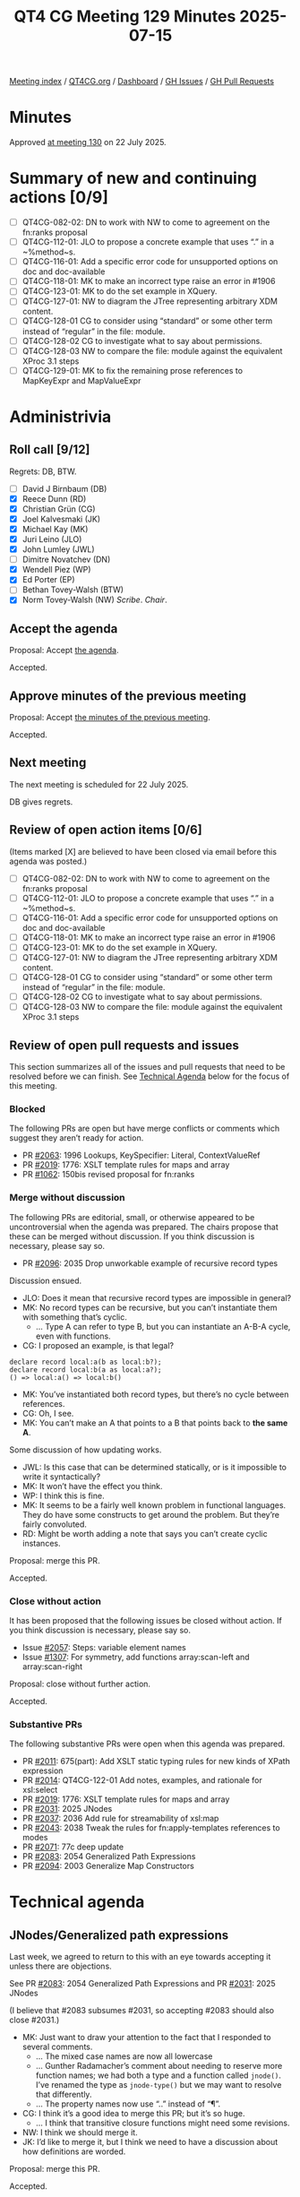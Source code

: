 :PROPERTIES:
:ID:       9185AF77-FF6E-4AFE-ABA8-A5141A5AC437
:end:
#+title: QT4 CG Meeting 129 Minutes 2025-07-15
#+author: Norm Tovey-Walsh
#+filetags: :qt4cg:
#+options: html-style:nil h:6 toc:nil
#+html_head: <link rel="stylesheet" type="text/css" href="/meeting/css/htmlize.css"/>
#+html_head: <link rel="stylesheet" type="text/css" href="../../../css/style.css"/>
#+html_head: <link rel="shortcut icon" href="/img/QT4-64.png" />
#+html_head: <link rel="apple-touch-icon" sizes="64x64" href="/img/QT4-64.png" type="image/png" />
#+html_head: <link rel="apple-touch-icon" sizes="76x76" href="/img/QT4-76.png" type="image/png" />
#+html_head: <link rel="apple-touch-icon" sizes="120x120" href="/img/QT4-120.png" type="image/png" />
#+html_head: <link rel="apple-touch-icon" sizes="152x152" href="/img/QT4-152.png" type="image/png" />
#+options: author:nil email:nil creator:nil timestamp:nil
#+startup: showall

[[../][Meeting index]] / [[https://qt4cg.org][QT4CG.org]] / [[https://qt4cg.org/dashboard][Dashboard]] / [[https://github.com/qt4cg/qtspecs/issues][GH Issues]] / [[https://github.com/qt4cg/qtspecs/pulls][GH Pull Requests]]

#+TOC: headlines 6

* Minutes
:PROPERTIES:
:unnumbered: t
:CUSTOM_ID: minutes
:END:

Approved [[../2025/07-22.html][at meeting 130]] on 22 July 2025.

* Summary of new and continuing actions [0/9]
:PROPERTIES:
:unnumbered: t
:CUSTOM_ID: new-actions
:END:

+ [ ] QT4CG-082-02: DN to work with NW to come to agreement on the fn:ranks proposal
+ [ ] QT4CG-112-01: JLO to propose a concrete example that uses “.” in a ~%method~s.
+ [ ] QT4CG-116-01: Add a specific error code for unsupported options on doc and doc-available
+ [ ] QT4CG-118-01: MK to make an incorrect type raise an error in #1906
+ [ ] QT4CG-123-01: MK to do the set example in XQuery.
+ [ ] QT4CG-127-01: NW to diagram the JTree representing arbitrary XDM content.
+ [ ] QT4CG-128-01 CG to consider using “standard” or some other term instead of “regular” in the file: module.
+ [ ] QT4CG-128-02 CG to investigate what to say about permissions.
+ [ ] QT4CG-128-03 NW to compare the file: module against the equivalent XProc 3.1 steps
+ [ ] QT4CG-129-01: MK to fix the remaining prose references to MapKeyExpr and MapValueExpr

* Administrivia
:PROPERTIES:
:CUSTOM_ID: administrivia
:END:

** Roll call [9/12]
:PROPERTIES:
:CUSTOM_ID: roll-call
:END:

Regrets: DB, BTW.

+ [ ] David J Birnbaum (DB)
+ [X] Reece Dunn (RD)
+ [X] Christian Grün (CG)
+ [X] Joel Kalvesmaki (JK)
+ [X] Michael Kay (MK)
+ [X] Juri Leino (JLO)
+ [X] John Lumley (JWL)
+ [ ] Dimitre Novatchev (DN)
+ [X] Wendell Piez (WP)
+ [X] Ed Porter (EP)
+ [ ] Bethan Tovey-Walsh (BTW)
+ [X] Norm Tovey-Walsh (NW) /Scribe/. /Chair/.

** Accept the agenda
:PROPERTIES:
:CUSTOM_ID: agenda
:END:

Proposal: Accept [[../../agenda/2025/07-15.html][the agenda]].

Accepted.

** Approve minutes of the previous meeting
:PROPERTIES:
:CUSTOM_ID: approve-minutes
:END:

Proposal: Accept [[../../minutes/2025/07-08.html][the minutes of the previous meeting]]. 

Accepted.

** Next meeting
:PROPERTIES:
:CUSTOM_ID: next-meeting
:END:

The next meeting is scheduled for 22 July 2025.

DB gives regrets.

** Review of open action items [0/6]
:PROPERTIES:
:CUSTOM_ID: open-actions
:END:

(Items marked [X] are believed to have been closed via email before
this agenda was posted.)

+ [ ] QT4CG-082-02: DN to work with NW to come to agreement on the fn:ranks proposal
+ [ ] QT4CG-112-01: JLO to propose a concrete example that uses “.” in a ~%method~s.
+ [ ] QT4CG-116-01: Add a specific error code for unsupported options on doc and doc-available
+ [ ] QT4CG-118-01: MK to make an incorrect type raise an error in #1906
+ [ ] QT4CG-123-01: MK to do the set example in XQuery.
+ [ ] QT4CG-127-01: NW to diagram the JTree representing arbitrary XDM content.
+ [ ] QT4CG-128-01 CG to consider using “standard” or some other term instead of “regular” in the file: module.
+ [ ] QT4CG-128-02 CG to investigate what to say about permissions.
+ [ ] QT4CG-128-03 NW to compare the file: module against the equivalent XProc 3.1 steps

** Review of open pull requests and issues
:PROPERTIES:
:CUSTOM_ID: open-pull-requests
:END:

This section summarizes all of the issues and pull requests that need to be
resolved before we can finish. See [[#technical-agenda][Technical Agenda]] below for the focus of this
meeting.

*** Blocked
:PROPERTIES:
:CUSTOM_ID: blocked
:END:

The following PRs are open but have merge conflicts or comments which
suggest they aren’t ready for action.

+ PR [[https://qt4cg.org/dashboard/#pr-2063][#2063]]: 1996 Lookups, KeySpecifier: Literal, ContextValueRef
+ PR [[https://qt4cg.org/dashboard/#pr-2019][#2019]]: 1776: XSLT template rules for maps and array
+ PR [[https://qt4cg.org/dashboard/#pr-1062][#1062]]: 150bis revised proposal for fn:ranks

*** Merge without discussion
:PROPERTIES:
:CUSTOM_ID: merge-without-discussion
:END:

The following PRs are editorial, small, or otherwise appeared to be
uncontroversial when the agenda was prepared. The chairs propose that
these can be merged without discussion. If you think discussion is
necessary, please say so.

+ PR [[https://qt4cg.org/dashboard/#pr-2096][#2096]]: 2035 Drop unworkable example of recursive record types

Discussion ensued.

+ JLO: Does it mean that recursive record types are impossible in general?
+ MK: No record types can be recursive, but you can’t instantiate them with
  something that’s cyclic.
  + … Type A can refer to type B, but you can instantiate an A-B-A cycle, even
    with functions.
+ CG: I proposed an example, is that legal?

#+begin_src
declare record local:a(b as local:b?);
declare record local:b(a as local:a?);
() => local:a() => local:b()
#+end_src

+ MK: You’ve instantiated both record types, but there’s no cycle between
  references.
+ CG: Oh, I see.
+ MK: You can’t make an A that points to a B that points back to *the same A*.

Some discussion of how updating works.

+ JWL: Is this case that can be determined statically, or is it impossible to
  write it syntactically?
+ MK: It won’t have the effect you think.
+ WP: I think this is fine.
+ MK: It seems to be a fairly well known problem in functional languages. They
  do have some constructs to get around the problem. But they’re fairly convoluted.
+ RD: Might be worth adding a note that says you can’t create cyclic instances.

Proposal: merge this PR.

Accepted.

*** Close without action
:PROPERTIES:
:CUSTOM_ID: close-without-action
:END:

It has been proposed that the following issues be closed without action.
If you think discussion is necessary, please say so.

+ Issue [[https://github.com/qt4cg/qtspecs/issues/2057][#2057]]: Steps: variable element names
+ Issue [[https://github.com/qt4cg/qtspecs/issues/1307][#1307]]: For symmetry, add functions array:scan-left and array:scan-right

Proposal: close without further action.

Accepted.

*** Substantive PRs
:PROPERTIES:
:CUSTOM_ID: substantive
:END:

The following substantive PRs were open when this agenda was prepared.

+ PR [[https://qt4cg.org/dashboard/#pr-2011][#2011]]: 675(part): Add XSLT static typing rules for new kinds of XPath expression
+ PR [[https://qt4cg.org/dashboard/#pr-2014][#2014]]: QT4CG-122-01 Add notes, examples, and rationale for xsl:select
+ PR [[https://qt4cg.org/dashboard/#pr-2019][#2019]]: 1776: XSLT template rules for maps and array
+ PR [[https://qt4cg.org/dashboard/#pr-2031][#2031]]: 2025 JNodes
+ PR [[https://qt4cg.org/dashboard/#pr-2037][#2037]]: 2036 Add rule for streamability of xsl:map
+ PR [[https://qt4cg.org/dashboard/#pr-2043][#2043]]: 2038 Tweak the rules for fn:apply-templates references to modes
+ PR [[https://qt4cg.org/dashboard/#pr-2071][#2071]]: 77c deep update
+ PR [[https://qt4cg.org/dashboard/#pr-2083][#2083]]: 2054 Generalized Path Expressions
+ PR [[https://qt4cg.org/dashboard/#pr-2094][#2094]]: 2003 Generalize Map Constructors

* Technical agenda
:PROPERTIES:
:CUSTOM_ID: technical-agenda
:END:

** JNodes/Generalized path expressions
:PROPERTIES:
:CUSTOM_ID: h-E26407E8-EB3B-4D13-B605-81347EE4D5FF
:END:

Last week, we agreed to return to this with an eye towards accepting it unless
there are objections.

See PR [[https://qt4cg.org/dashboard/#pr-2083][#2083]]: 2054 Generalized Path Expressions and PR [[https://qt4cg.org/dashboard/#pr-2031][#2031]]: 2025 JNodes

(I believe that #2083 subsumes #2031, so accepting #2083 should also close
#2031.)

+ MK: Just want to draw your attention to the fact that I responded to several comments.
  + … The mixed case names are now all lowercase
  + … Gunther Radamacher’s comment about needing to reserve more function names;
    we had both a type and a function called ~jnode()~. I’ve renamed the type as
    ~jnode-type()~ but we may want to resolve that differently.
  + … The property names now use “..” instead of “¶”.
+ CG: I think it’s a good idea to merge this PR; but it’s so huge. 
  + … I think that transitive closure functions might need some revisions.
+ NW: I think we should merge it.
+ JK: I’d like to merge it, but I think we need to have a discussion about how
  definitions are worded.

Proposal: merge this PR.

Accepted.

This obsoletes #2031.

+ JWL: Is it worth putting something on Slack that we’re making this big change.

** PR #2094: 2003 Generalize Map Constructors
:PROPERTIES:
:CUSTOM_ID: pr-2094
:END:
See PR [[https://qt4cg.org/dashboard/#pr-2094][#2094]]

MK introduces the PR.

+ MK: This is confined to a fairly small part of the XPath spec.
  + … I’ve moved things around a bit.
  + … The section begins with an example of something you didn’t used to be able
    to do.
  + … The new case is that an ~ExprSingle~ can be written without a ~:~ and it
    must return zero or more map items.

The example with employee has an error, it should be: ~{ //employee ! {@id : .} }~.

+ JWL: Can you use a predicate?
+ MK: Yes, I’ll add an example.
+ JLO: One thing that struck me: the map key expression and map value expression
  are no longer used by the map constructor expression but are referenced
  elsewhere.
+ MK: I thought I’d dropped all reference to them.
  + … Oh, you’re right. There are. 

ACTION: QT4CG-129-01: MK to fix the remaining prose references to MapKeyExpr and MapValueExpr

Some discussion of why it was dropped. Avoiding lookahead was the goal.

+ RD: With the key, if you have a sequence of values, are we handling the semantics of that?
+ MK: The result of atomizing must be a single atomic item otherwise it’s a type error.
+ JLO: I’d like to be able to put in a variable into a map and have it expand into key and value.
  + … Previously we said this shouldn’t be allowed because of substitutability
  + … But we’re so close now. Wouldn’t it be possible?
+ MK: I’m not sure I understand the example.
+ JLO: I want:

#+begin_src
let $a := 1
let $m := { $a }
#+end_src

to return ~{"a": 1}~

+ MK: Substitutability certainly means you should be able to rename variables without changing expressions.
+ CG: In this example, ~$a~ will be allowed and if it returns a map that will become a map.

Proposal: accept this PR.

Accepted.

** PR #2014: QT4CG-122-01 Add notes, examples, and rationale for xsl:select
:PROPERTIES:
:CUSTOM_ID: pr-2014
:END:
See PR [[https://qt4cg.org/dashboard/#pr-2014][#2014]]

MK introduces the PR starting with the general rules about where XPath
expressions occur in XSLT.

+ MK: There is some reordering of sections.
  + … “Creating nodes and sequences” has moved into “Callable components”.
  + … Some examples have been added.

Proposal: accept this PR.

Accepted.

** PR #2019: 1776: XSLT template rules for maps and array
:PROPERTIES:
:CUSTOM_ID: pr-2019
:END:
See PR [[https://qt4cg.org/dashboard/#pr-2019][#2019]]

Not ready yet.

** PR #2037: 2036 Add rule for streamability of xsl:map
:PROPERTIES:
:CUSTOM_ID: pr-2037
:END:
See PR [[https://qt4cg.org/dashboard/#pr-2037][#2037]]

Needs to be reviewed.

** PR #2043: 2038 Tweak the rules for fn:apply-templates references to modes
:PROPERTIES:
:CUSTOM_ID: pr-2043
:END:
See PR [[https://qt4cg.org/dashboard/#pr-2043][#2043]]

MK introduces this PR.

+ MK: We introduced ~fn:apply-templates()~ largely so that we could use XPath
  array and map constructors and do apply templates in the middle.
  + … In implementing it, I realized there was a complication that wasn’t really
    adding any value: you could make it use the default mode from the static context.
  + … I don’t think we want to keep the default mode around in every dynamic
    context.
  + … Let’s make it compulsory to say what mode you want to apply templates in
    if you’re using the functional form.
  + … The effect is to remover ~#default~ from the list of available modes.
+ JWL: Would this apply in an XPath expression that’s in an enclosed mode?
+ MK Yes.

Proposal: accept the PR.

Accepted.

** PR #2011: 675(part): Add XSLT static typing rules for new kinds of XPath expression
:PROPERTIES:
:CUSTOM_ID: pr-2011
:END:
See PR [[https://qt4cg.org/dashboard/#pr-2011][#2011]]

MK introduces the PR.

+ MK: This just updates the current table of rules to add some new constructs.
  + … The U-type of a choice item type is defined.
  + … The table and its description have been expanded.
  + … OtherwiseExpr has been added.
  + … Some notational changes have been made.
  + … StringTemplate has been added.
  + … ContextValueRef becomes a bit more complicated as a consequence of
    generalizing the context item.
  + … Partial Function Application has been added (with a TODO).
  + … Deep Lookup needs to be examined again
+ MK: It doesn’t address streamability, it just updates the relevant static type information.
+ JWL: Is adding jnodes going to be about adding map types?
+ MK: No, they’re a new type.

Proposal: accept the PR.

Accepted.

* Any other business
:PROPERTIES:
:CUSTOM_ID: any-other-business
:END:

Summer vacation?

+ NW: Does the group want to take a vacation?
+ CG: I’ll be gone the last week of August and the first two weeks of September.
+ NW: Let’s revisit this next week.
+ MK: I think we should plan to produce a stable working draft.
+ NW: I think that’s a good idea. As soon as we feel like the JNodes proposal is
  bedded in, perhaps that’s the time.

Some discussion of this in the context of Mike’s Balisage paper.

+ NW: I think the question of stable draft for reference from papers is easier.
  I don’t think we need any sort of group consensus to say
  “here’s what the draft was on such-and-such a date.” URIs are cheap. 

* Adjourned
:PROPERTIES:
:CUSTOM_ID: adjourned
:END:
